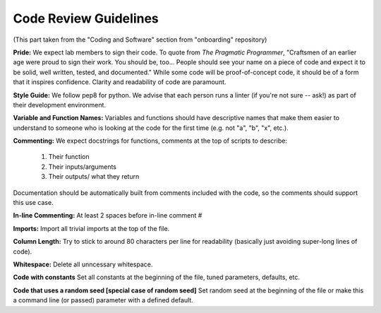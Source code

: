 Code Review Guidelines
========================

(This part taken from the "Coding and Software" section from "onboarding" repository)

**Pride:** We expect lab members to sign their code. To quote from *The
Pragmatic Programmer*, "Craftsmen of an earlier age were proud to sign their
work. You should be, too... People should see your name on a piece of code and
expect it to be solid, well written, tested, and documented." While some code
will be proof-of-concept code, it should be of a form that it inspires
confidence. Clarity and readability of code are paramount.


**Style Guide:** We follow pep8 for python. We advise that each person runs
a linter (if you're not sure -- ask!) as part of their development environment.


**Variable and Function Names:**
Variables and functions should have descriptive names that make them easier
to understand to someone who is looking at the code for the first time
(e.g. not "a", "b", "x", etc.).


**Commenting:** We expect docstrings for functions, comments at the top of scripts
to describe:

    1. Their function
    2. Their inputs/arguments
    3. Their outputs/ what they return

Documentation should be automatically built from comments included
with the code, so the comments should support this use case.


**In-line Commenting:**
At least 2 spaces before in-line comment #


**Imports:**
Import all trivial imports at the top of the file.


**Column Length:**
Try to stick to around 80 characters per line for readability
(basically just avoiding super-long lines of code).


**Whitespace:**
Delete all unncessary whitespace.


**Code with constants**
Set all constants at the beginning of the file, tuned parameters, defaults, etc.


**Code that uses a random seed [special case of random seed]**
Set random seed at the beginning of the file or make this a command line (or passed) parameter with a defined default.
